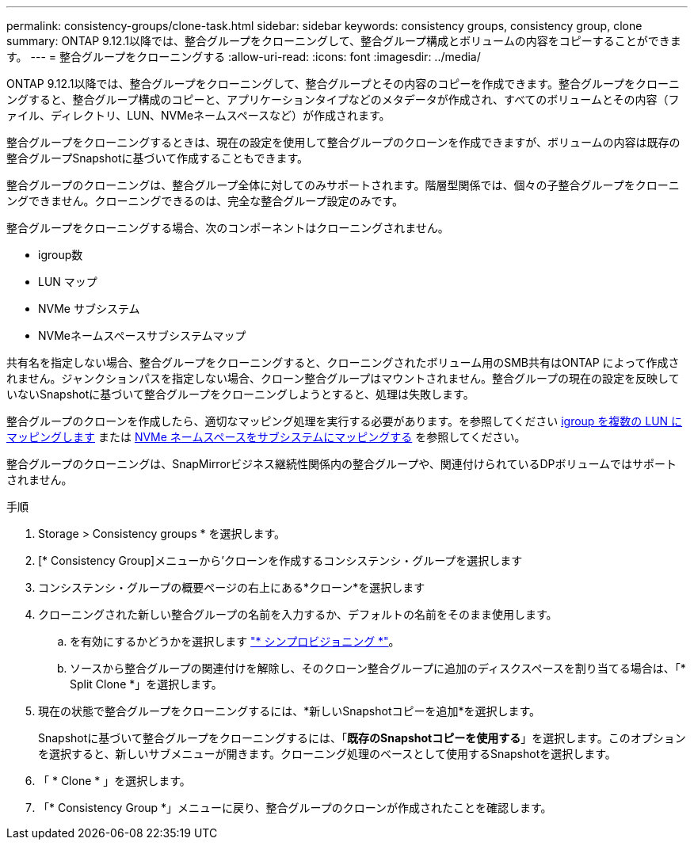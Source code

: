 ---
permalink: consistency-groups/clone-task.html 
sidebar: sidebar 
keywords: consistency groups, consistency group, clone 
summary: ONTAP 9.12.1以降では、整合グループをクローニングして、整合グループ構成とボリュームの内容をコピーすることができます。 
---
= 整合グループをクローニングする
:allow-uri-read: 
:icons: font
:imagesdir: ../media/


[role="lead"]
ONTAP 9.12.1以降では、整合グループをクローニングして、整合グループとその内容のコピーを作成できます。整合グループをクローニングすると、整合グループ構成のコピーと、アプリケーションタイプなどのメタデータが作成され、すべてのボリュームとその内容（ファイル、ディレクトリ、LUN、NVMeネームスペースなど）が作成されます。

整合グループをクローニングするときは、現在の設定を使用して整合グループのクローンを作成できますが、ボリュームの内容は既存の整合グループSnapshotに基づいて作成することもできます。

整合グループのクローニングは、整合グループ全体に対してのみサポートされます。階層型関係では、個々の子整合グループをクローニングできません。クローニングできるのは、完全な整合グループ設定のみです。

整合グループをクローニングする場合、次のコンポーネントはクローニングされません。

* igroup数
* LUN マップ
* NVMe サブシステム
* NVMeネームスペースサブシステムマップ


共有名を指定しない場合、整合グループをクローニングすると、クローニングされたボリューム用のSMB共有はONTAP によって作成されません。ジャンクションパスを指定しない場合、クローン整合グループはマウントされません。整合グループの現在の設定を反映していないSnapshotに基づいて整合グループをクローニングしようとすると、処理は失敗します。

整合グループのクローンを作成したら、適切なマッピング処理を実行する必要があります。を参照してください xref:../task_san_map_igroups_to_multiple_luns.html[igroup を複数の LUN にマッピングします] または xref:../san-admin/map-nvme-namespace-subsystem-task.html[NVMe ネームスペースをサブシステムにマッピングする] を参照してください。

整合グループのクローニングは、SnapMirrorビジネス継続性関係内の整合グループや、関連付けられているDPボリュームではサポートされません。

.手順
. Storage > Consistency groups * を選択します。
. [* Consistency Group]メニューから'クローンを作成するコンシステンシ・グループを選択します
. コンシステンシ・グループの概要ページの右上にある*クローン*を選択します
. クローニングされた新しい整合グループの名前を入力するか、デフォルトの名前をそのまま使用します。
+
.. を有効にするかどうかを選択します link:../concepts/thin-provisioning-concept.html["* シンプロビジョニング *"^]。
.. ソースから整合グループの関連付けを解除し、そのクローン整合グループに追加のディスクスペースを割り当てる場合は、「* Split Clone *」を選択します。


. 現在の状態で整合グループをクローニングするには、*新しいSnapshotコピーを追加*を選択します。
+
Snapshotに基づいて整合グループをクローニングするには、「*既存のSnapshotコピーを使用する*」を選択します。このオプションを選択すると、新しいサブメニューが開きます。クローニング処理のベースとして使用するSnapshotを選択します。

. 「 * Clone * 」を選択します。
. 「* Consistency Group *」メニューに戻り、整合グループのクローンが作成されたことを確認します。

